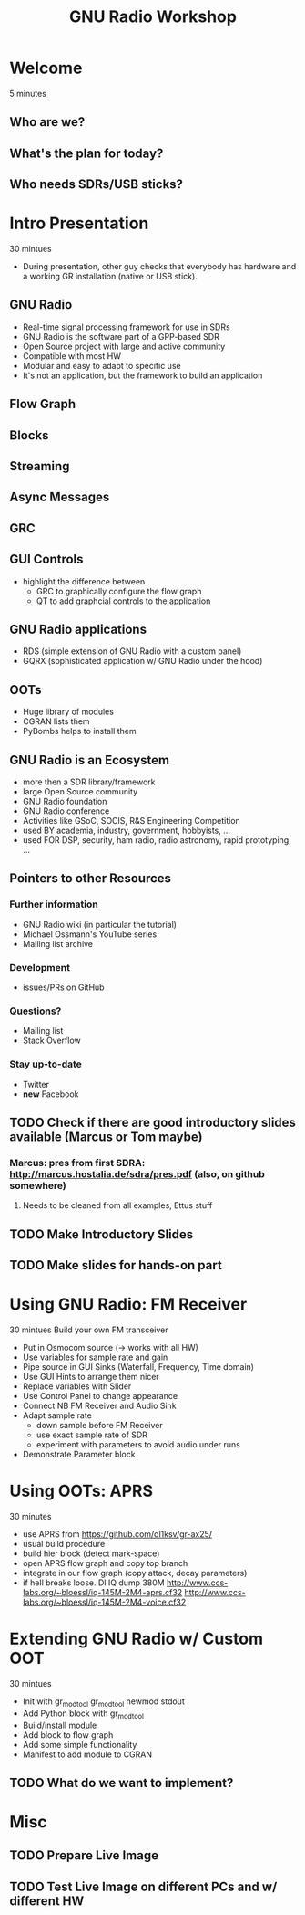 #+TITLE: GNU Radio Workshop

* Welcome
  5 minutes
** Who are we?
** What's the plan for today?
** Who needs SDRs/USB sticks?


* Intro Presentation
  30 mintues
  - During presentation, other guy checks that everybody has hardware
    and a working GR installation (native or USB stick).
** GNU Radio
   - Real-time signal processing framework for use in SDRs
   - GNU Radio is the software part of a GPP-based SDR 
   - Open Source project with large and active community
   - Compatible with most HW
   - Modular and easy to adapt to specific use
   - It's not an application, but the framework to build an
     application
** Flow Graph
** Blocks
** Streaming
** Async Messages
** GRC
** GUI Controls
   - highlight the difference between
     - GRC to graphically configure the flow graph
     - QT to add graphcial controls to the application
** GNU Radio applications
   - RDS (simple extension of GNU Radio with a custom panel)
   - GQRX (sophisticated application w/ GNU Radio under the hood)
** OOTs
   - Huge library of modules
   - CGRAN lists them
   - PyBombs helps to install them
** GNU Radio is an Ecosystem
   - more then a SDR library/framework
   - large Open Source community
   - GNU Radio foundation
   - GNU Radio conference
   - Activities like GSoC, SOCIS, R&S Engineering Competition
   - used BY academia, industry, government, hobbyists, ...
   - used FOR DSP, security, ham radio, radio astronomy, rapid
     prototyping, ...
** Pointers to other Resources
*** Further information
    - GNU Radio wiki (in particular the tutorial)
    - Michael Ossmann's YouTube series
    - Mailing list archive
*** Development
    - issues/PRs on GitHub
*** Questions?
    - Mailing list
    - Stack Overflow
*** Stay up-to-date
    - Twitter
    - *new* Facebook


** TODO Check if there are good introductory slides available (Marcus or Tom maybe)
*** Marcus: pres from first SDRA: http://marcus.hostalia.de/sdra/pres.pdf (also, on github somewhere)
**** Needs to be cleaned from all examples, Ettus stuff
** TODO Make Introductory Slides
** TODO Make slides for hands-on part


* Using GNU Radio: FM Receiver
   30 mintues
   Build your own FM transceiver

   - Put in Osmocom source (-> works with all HW)
   - Use variables for sample rate and gain
   - Pipe source in GUI Sinks (Waterfall, Frequency, Time domain)
   - Use GUI Hints to arrange them nicer
   - Replace variables with Slider
   - Use Control Panel to change appearance
   - Connect NB FM Receiver and Audio Sink
   - Adapt sample rate
     - down sample before FM Receiver
     - use exact sample rate of SDR
     - experiment with parameters to avoid audio under runs
   - Demonstrate Parameter block


* Using OOTs: APRS
   30 minutes

   - use APRS from
     [[https://github.com/dl1ksv/gr-ax25/]]
   - usual build procedure
   - build hier block (detect mark-space)
   - open APRS flow graph and copy top branch
   - integrate in our flow graph (copy attack, decay parameters)
   - if hell breaks loose. Dl IQ dump 380M
     [[http://www.ccs-labs.org/~bloessl/iq-145M-2M4-aprs.cf32]]
     [[http://www.ccs-labs.org/~bloessl/iq-145M-2M4-voice.cf32]]


* Extending GNU Radio w/ Custom OOT
   30 mintues

   - Init with gr_modtool
     gr_modtool newmod
     stdout
   - Add Python block with gr_modtool
   - Build/install module
   - Add block to flow graph
   - Add some simple functionality
   - Manifest to add module to CGRAN

** TODO What do we want to implement?


* Misc
** TODO Prepare Live Image
** TODO Test Live Image on different PCs and w/ different HW
